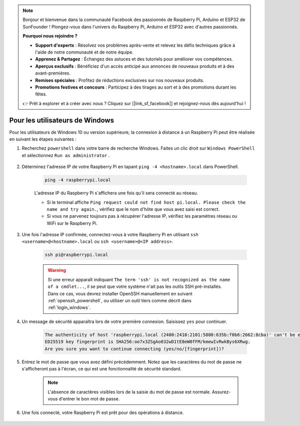 .. note::

    Bonjour et bienvenue dans la communauté Facebook des passionnés de Raspberry Pi, Arduino et ESP32 de SunFounder ! Plongez-vous dans l'univers du Raspberry Pi, Arduino et ESP32 avec d'autres passionnés.

    **Pourquoi nous rejoindre ?**

    - **Support d'experts** : Résolvez vos problèmes après-vente et relevez les défis techniques grâce à l'aide de notre communauté et de notre équipe.
    - **Apprenez & Partagez** : Échangez des astuces et des tutoriels pour améliorer vos compétences.
    - **Aperçus exclusifs** : Bénéficiez d'un accès anticipé aux annonces de nouveaux produits et à des avant-premières.
    - **Remises spéciales** : Profitez de réductions exclusives sur nos nouveaux produits.
    - **Promotions festives et concours** : Participez à des tirages au sort et à des promotions durant les fêtes.

    👉 Prêt à explorer et à créer avec nous ? Cliquez sur [|link_sf_facebook|] et rejoignez-nous dès aujourd'hui !

Pour les utilisateurs de Windows
=======================================

Pour les utilisateurs de Windows 10 ou version supérieure, la connexion à distance à un Raspberry Pi peut être réalisée en suivant les étapes suivantes :

#. Recherchez ``powershell`` dans votre barre de recherche Windows. Faites un clic droit sur ``Windows PowerShell`` et sélectionnez ``Run as administrator`` .

    .. image:: img/powershell_ssh.png
        :align: center

#. Déterminez l'adresse IP de votre Raspberry Pi en tapant ``ping -4 <hostname>.local`` dans PowerShell.

    .. code-block::

        ping -4 raspberrypi.local

    .. image:: img/sp221221_145225.png
        :width: 550
        :align: center

    L'adresse IP du Raspberry Pi s'affichera une fois qu'il sera connecté au réseau.

    * Si le terminal affiche ``Ping request could not find host pi.local. Please check the name and try again.``, vérifiez que le nom d'hôte que vous avez saisi est correct.
    * Si vous ne parvenez toujours pas à récupérer l'adresse IP, vérifiez les paramètres réseau ou WiFi sur le Raspberry Pi.

#. Une fois l'adresse IP confirmée, connectez-vous à votre Raspberry Pi en utilisant ``ssh <username>@<hostname>.local`` ou ``ssh <username>@<IP address>``.

    .. code-block::

        ssh pi@raspberrypi.local

    .. warning::

        Si une erreur apparaît indiquant ``The term 'ssh' is not recognized as the name of a cmdlet...``, il se peut que votre système n'ait pas les outils SSH pré-installés. Dans ce cas, vous devrez installer OpenSSH manuellement en suivant :ref:`openssh_powershell`, ou utiliser un outil tiers comme décrit dans :ref:`login_windows`.

#. Un message de sécurité apparaîtra lors de votre première connexion. Saisissez ``yes`` pour continuer.

    .. code-block::

        The authenticity of host 'raspberrypi.local (2400:2410:2101:5800:635b:f0b6:2662:8cba)' can't be established.
        ED25519 key fingerprint is SHA256:oo7x3ZSgAo032wD1tE8eW0fFM/kmewIvRwkBys6XRwg.
        Are you sure you want to continue connecting (yes/no/[fingerprint])?

#. Entrez le mot de passe que vous avez défini précédemment. Notez que les caractères du mot de passe ne s'afficheront pas à l'écran, ce qui est une fonctionnalité de sécurité standard.

    .. note::
        L'absence de caractères visibles lors de la saisie du mot de passe est normale. Assurez-vous d'entrer le bon mot de passe.

#. Une fois connecté, votre Raspberry Pi est prêt pour des opérations à distance.

    .. image:: img/sp221221_140628.png
        :width: 550
        :align: center


